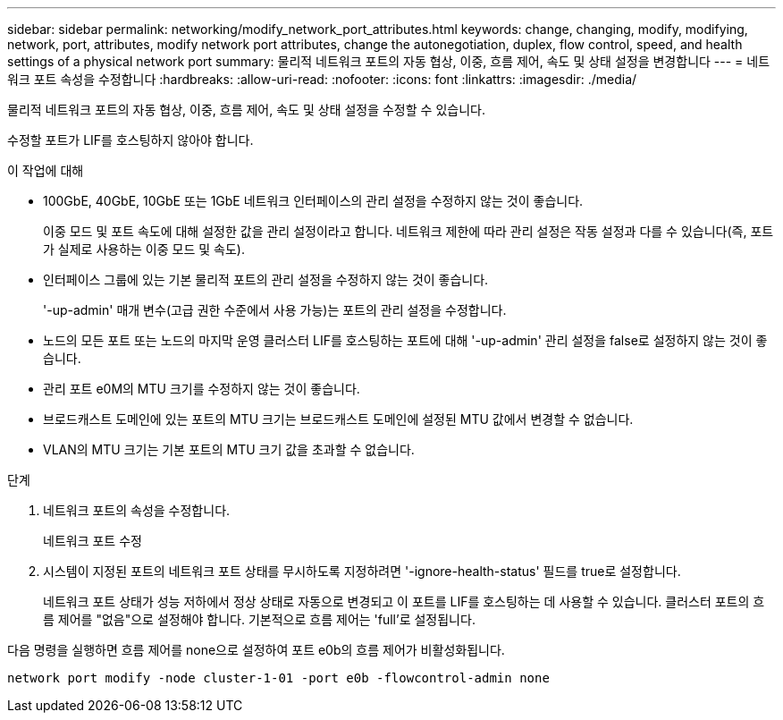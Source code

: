 ---
sidebar: sidebar 
permalink: networking/modify_network_port_attributes.html 
keywords: change, changing, modify, modifying, network, port, attributes, modify network port attributes, change the autonegotiation, duplex, flow control, speed, and health settings of a physical network port 
summary: 물리적 네트워크 포트의 자동 협상, 이중, 흐름 제어, 속도 및 상태 설정을 변경합니다 
---
= 네트워크 포트 속성을 수정합니다
:hardbreaks:
:allow-uri-read: 
:nofooter: 
:icons: font
:linkattrs: 
:imagesdir: ./media/


[role="lead"]
물리적 네트워크 포트의 자동 협상, 이중, 흐름 제어, 속도 및 상태 설정을 수정할 수 있습니다.

수정할 포트가 LIF를 호스팅하지 않아야 합니다.

.이 작업에 대해
* 100GbE, 40GbE, 10GbE 또는 1GbE 네트워크 인터페이스의 관리 설정을 수정하지 않는 것이 좋습니다.
+
이중 모드 및 포트 속도에 대해 설정한 값을 관리 설정이라고 합니다. 네트워크 제한에 따라 관리 설정은 작동 설정과 다를 수 있습니다(즉, 포트가 실제로 사용하는 이중 모드 및 속도).

* 인터페이스 그룹에 있는 기본 물리적 포트의 관리 설정을 수정하지 않는 것이 좋습니다.
+
'-up-admin' 매개 변수(고급 권한 수준에서 사용 가능)는 포트의 관리 설정을 수정합니다.

* 노드의 모든 포트 또는 노드의 마지막 운영 클러스터 LIF를 호스팅하는 포트에 대해 '-up-admin' 관리 설정을 false로 설정하지 않는 것이 좋습니다.
* 관리 포트 e0M의 MTU 크기를 수정하지 않는 것이 좋습니다.
* 브로드캐스트 도메인에 있는 포트의 MTU 크기는 브로드캐스트 도메인에 설정된 MTU 값에서 변경할 수 없습니다.
* VLAN의 MTU 크기는 기본 포트의 MTU 크기 값을 초과할 수 없습니다.


.단계
. 네트워크 포트의 속성을 수정합니다.
+
네트워크 포트 수정

. 시스템이 지정된 포트의 네트워크 포트 상태를 무시하도록 지정하려면 '-ignore-health-status' 필드를 true로 설정합니다.
+
네트워크 포트 상태가 성능 저하에서 정상 상태로 자동으로 변경되고 이 포트를 LIF를 호스팅하는 데 사용할 수 있습니다. 클러스터 포트의 흐름 제어를 "없음"으로 설정해야 합니다. 기본적으로 흐름 제어는 'full'로 설정됩니다.



다음 명령을 실행하면 흐름 제어를 none으로 설정하여 포트 e0b의 흐름 제어가 비활성화됩니다.

....
network port modify -node cluster-1-01 -port e0b -flowcontrol-admin none
....